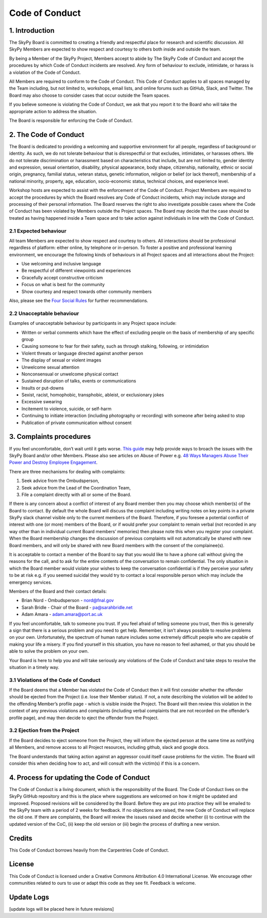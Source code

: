 Code of Conduct
===============

1. Introduction
###############

The SkyPy Board is committed to creating a friendly and respectful place for research and scientific discussion. All SkyPy Members are expected to show respect and courtesy to others both inside and outside the team.

By being a Member of the SkyPy Project, Members accept to abide by The SkyPy Code of Conduct and accept the procedures by which Code of Conduct incidents are resolved. Any form of behaviour to exclude, intimidate, or harass is a violation of the Code of Conduct.

All Members are required to conform to the Code of Conduct. This Code of Conduct applies to all spaces managed by the Team including, but not limited to, workshops, email lists, and online forums such as GitHub, Slack, and Twitter. The Board may also choose to consider cases that occur outside the Team spaces.

If you believe someone is violating the Code of Conduct, we ask that you report it to the Board who will take the appropriate action to address the situation.

The Board is responsible for enforcing the Code of Conduct.

2. The Code of Conduct
######################

The Board is dedicated to providing a welcoming and supportive environment for all people, regardless of background or identity. As such, we do not tolerate behaviour that is disrespectful or that excludes, intimidates, or harasses  others. We do not tolerate discrimination or harassment based on characteristics that include, but are not limited to, gender identity and expression, sexual orientation, disability, physical appearance, body shape, citizenship, nationality, ethnic or social origin, pregnancy, familial status, veteran status, genetic information, religion or belief (or lack thereof), membership of a national minority, property, age, education, socio-economic status, technical choices, and experience level.

Workshop hosts are expected to assist with the enforcement of the Code of Conduct. Project Members are required to accept the procedures by which the Board resolves any Code of Conduct incidents, which may include storage and processing of their personal information. The Board reserves the right to also investigate possible cases where the Code of Conduct has been violated by Members outside the Project spaces. The Board may decide that the case should be treated as having happened inside a Team space and to take action against individuals in line with the Code of Conduct.

2.1 Expected behaviour
**********************

All team Members are expected to show respect and courtesy to others. All interactions should be professional regardless of platform: either online, by telephone or in-person. To foster a positive and professional learning environment, we encourage the following kinds of behaviours in all Project spaces and all interactions about the Project:

- Use welcoming and inclusive language
- Be respectful of different viewpoints and experiences
- Gracefully accept constructive criticism
- Focus on what is best for the community
- Show courtesy and respect towards other community members

Also, please see the `Four Social Rules`_ for further recommendations.

.. _Four Social Rules: https://www.recurse.com/manual#sub-sec-social-rules

2.2 Unacceptable behaviour
**************************

Examples of unacceptable behaviour by participants in any Project space include:

- Written or verbal comments which have the effect of excluding people on the basis of membership of any specific group
- Causing someone to fear for their safety, such as through stalking, following, or intimidation
- Violent threats or language directed against another person
- The display of sexual or violent images
- Unwelcome sexual attention
- Nonconsensual or unwelcome physical contact
- Sustained disruption of talks, events or communications
- Insults or put-downs
- Sexist, racist, homophobic, transphobic, ableist, or exclusionary jokes
- Excessive swearing
- Incitement to violence, suicide, or self-harm
- Continuing to initiate interaction (including photography or recording) with someone after being asked to stop
- Publication of private communication without consent

3. Complaints procedures
########################

If you feel uncomfortable, don’t wait until it gets worse. `This guide`_ may help provide ways to broach the issues with the SkyPy Board and/or other Members. Please also see articles on Abuse of Power e.g. `48 Ways Managers Abuse Their Power and Destroy Employee Engagement`_.

.. _This guide: https://www.edcc.edu/counseling/documents/Conflict.pdf
.. _48 Ways Managers Abuse Their Power and Destroy Employee Engagement: https://www.linkedin.com/pulse/48-ways-managers-abuse-power-destroy-employee-hanna/

There are three mechanisms for dealing with complaints:

1. Seek advice from the Ombudsperson,
2. Seek advice from the Lead of the Coordination Team,
3. File a complaint directly with all or some of the Board.

If there is any concern about a conflict of interest of any Board member then you may choose which member(s) of the Board to contact. By default the whole Board will discuss the complaint including writing notes on key points in a private SkyPy slack channel visible only to the current members of the Board. Therefore, if you foresee a potential conflict of interest with one (or more) members of the Board, or if would prefer your complaint to remain verbal (not recorded in any way other than in individual current Board members’ memories) then please note this when you register your complaint. When the Board membership changes the discussion of previous complaints will not automatically be shared with new Board members, and will only be shared with new Board members with the consent of the complainee(s).

It is acceptable to contact a member of the Board to say that you would like to have a phone call without giving the reasons for the call, and to ask for the entire contents of the conversation to remain confidential. The only situation in which the Board member would violate your wishes to keep the conversation confidential is if they perceive your safety to be at risk e.g. if you seemed suicidal they would try to contact a local responsible person which may include the emergency services.

Members of the Board and their contact details:

- Brian Nord - Ombudsperson - nord@fnal.gov
- Sarah Bridle - Chair of the Board - pa@sarahbridle.net
- Adam Amara - adam.amara@port.ac.uk

If you feel uncomfortable, talk to someone you trust. If you feel afraid of telling someone you trust, then this is generally a sign that there is a serious problem and you need to get help. Remember, it isn’t always possible to resolve problems on your own. Unfortunately, the spectrum of human nature includes some extremely difficult people who are capable of making your life a misery. If you find yourself in this situation, you have no reason to feel ashamed, or that you should be able to solve the problem on your own.

Your Board is here to help you and will take seriously any violations of the Code of Conduct and take steps to resolve the situation in a timely way.

3.1 Violations of the Code of Conduct
*************************************

If the Board deems that a Member has violated the Code of Conduct then it will first consider whether the offender should be ejected from the Project (i.e. lose their Member status). If not, a note describing the violation will be added to the offending Member’s profile page - which is visible inside the Project. The Board will then review this violation in the context of any previous violations and complaints (including verbal complaints that are not recorded on the offender’s profile page), and may then decide to eject the offender from the Project.

3.2 Ejection from the Project
*****************************

If the Board decides to eject someone from the Project, they will inform the ejected person at the same time as notifying all Members, and remove access to all Project resources, including github, slack and google docs.

The Board understands that taking action against an aggressor could itself cause problems for the victim. The Board will consider this when deciding how to act, and will consult with the victim(s) if this is a concern.

4. Process for updating the Code of Conduct
###########################################

The Code of Conduct is a living document, which is the responsibility of the Board. The Code of Conduct lives on the SkyPy GitHub repository and this is the place where suggestions are welcomed on how it might be updated and improved. Proposed revisions will be considered by the Board. Before they are put into practice they will be emailed to the SkyPy team with a period of 2 weeks for feedback. If no objections are raised, the new Code of Conduct will replace the old one. If there are complaints, the Board will review the issues raised and decide whether (i) to continue with the updated version of the CoC, (ii) keep the old version or (iii) begin the process of drafting a new version.

Credits
#######

This Code of Conduct borrows heavily from the Carpentries Code of Conduct.

License
#######

This Code of Conduct is licensed under a Creative Commons Attribution 4.0 International License. We encourage other communities related to ours to use or adapt this code as they see fit. Feedback is welcome.

Update Logs
###########

[update logs will be placed here in future revisions]
